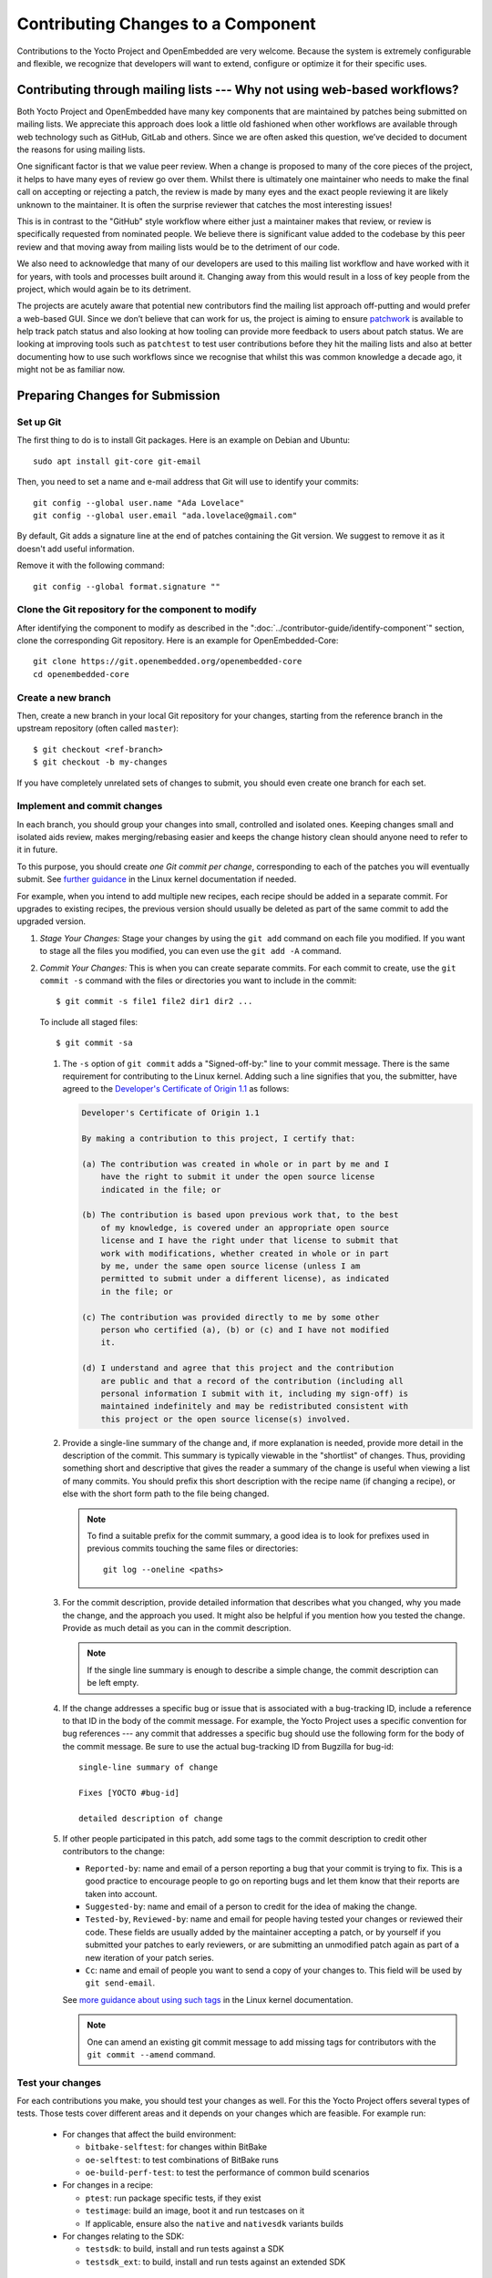 .. SPDX-License-Identifier: CC-BY-SA-2.0-UK

Contributing Changes to a Component
************************************

Contributions to the Yocto Project and OpenEmbedded are very welcome.
Because the system is extremely configurable and flexible, we recognize
that developers will want to extend, configure or optimize it for their
specific uses.

.. _ref-why-mailing-lists:

Contributing through mailing lists --- Why not using web-based workflows?
=========================================================================

Both Yocto Project and OpenEmbedded have many key components that are
maintained by patches being submitted on mailing lists. We appreciate this
approach does look a little old fashioned when other workflows are available
through web technology such as GitHub, GitLab and others. Since we are often
asked this question, we’ve decided to document the reasons for using mailing
lists.

One significant factor is that we value peer review. When a change is proposed
to many of the core pieces of the project, it helps to have many eyes of review
go over them. Whilst there is ultimately one maintainer who needs to make the
final call on accepting or rejecting a patch, the review is made by many eyes
and the exact people reviewing it are likely unknown to the maintainer. It is
often the surprise reviewer that catches the most interesting issues!

This is in contrast to the "GitHub" style workflow where either just a
maintainer makes that review, or review is specifically requested from
nominated people. We believe there is significant value added to the codebase
by this peer review and that moving away from mailing lists would be to the
detriment of our code.

We also need to acknowledge that many of our developers are used to this
mailing list workflow and have worked with it for years, with tools and
processes built around it. Changing away from this would result in a loss
of key people from the project, which would again be to its detriment.

The projects are acutely aware that potential new contributors find the
mailing list approach off-putting and would prefer a web-based GUI.
Since we don’t believe that can work for us, the project is aiming to ensure
`patchwork <https://patchwork.yoctoproject.org/>`__ is available to help track
patch status and also looking at how tooling can provide more feedback to users
about patch status. We are looking at improving tools such as ``patchtest`` to
test user contributions before they hit the mailing lists and also at better
documenting how to use such workflows since we recognise that whilst this was
common knowledge a decade ago, it might not be as familiar now.

Preparing Changes for Submission
================================

Set up Git
----------

The first thing to do is to install Git packages. Here is an example
on Debian and Ubuntu::

   sudo apt install git-core git-email

Then, you need to set a name and e-mail address that Git will
use to identify your commits::

   git config --global user.name "Ada Lovelace"
   git config --global user.email "ada.lovelace@gmail.com"

By default, Git adds a signature line at the end of patches containing the Git
version. We suggest to remove it as it doesn't add useful information.

Remove it with the following command::

   git config --global format.signature ""

Clone the Git repository for the component to modify
----------------------------------------------------

After identifying the component to modify as described in the
":doc:`../contributor-guide/identify-component`" section, clone the
corresponding Git repository. Here is an example for OpenEmbedded-Core::

  git clone https://git.openembedded.org/openembedded-core
  cd openembedded-core

Create a new branch
-------------------

Then, create a new branch in your local Git repository
for your changes, starting from the reference branch in the upstream
repository (often called ``master``)::

   $ git checkout <ref-branch>
   $ git checkout -b my-changes

If you have completely unrelated sets of changes to submit, you should even
create one branch for each set.

Implement and commit changes
----------------------------

In each branch, you should group your changes into small, controlled and
isolated ones. Keeping changes small and isolated aids review, makes
merging/rebasing easier and keeps the change history clean should anyone need
to refer to it in future.

To this purpose, you should create *one Git commit per change*,
corresponding to each of the patches you will eventually submit.
See `further guidance <https://www.kernel.org/doc/html/latest/process/submitting-patches.html#separate-your-changes>`__
in the Linux kernel documentation if needed.

For example, when you intend to add multiple new recipes, each recipe
should be added in a separate commit. For upgrades to existing recipes,
the previous version should usually be deleted as part of the same commit
to add the upgraded version.

#. *Stage Your Changes:* Stage your changes by using the ``git add``
   command on each file you modified. If you want to stage all the
   files you modified, you can even use the ``git add -A`` command.

#. *Commit Your Changes:* This is when you can create separate commits. For
   each commit to create, use the ``git commit -s`` command with the files
   or directories you want to include in the commit::

      $ git commit -s file1 file2 dir1 dir2 ...

   To include all staged files::

      $ git commit -sa

   #.  The ``-s`` option of ``git commit`` adds a "Signed-off-by:" line
       to your commit message. There is the same requirement for contributing
       to the Linux kernel. Adding such a line signifies that you, the
       submitter, have agreed to the `Developer's Certificate of Origin 1.1
       <https://www.kernel.org/doc/html/latest/process/submitting-patches.html#sign-your-work-the-developer-s-certificate-of-origin>`__
       as follows:

       .. code-block:: none

          Developer's Certificate of Origin 1.1

          By making a contribution to this project, I certify that:

          (a) The contribution was created in whole or in part by me and I
              have the right to submit it under the open source license
              indicated in the file; or

          (b) The contribution is based upon previous work that, to the best
              of my knowledge, is covered under an appropriate open source
              license and I have the right under that license to submit that
              work with modifications, whether created in whole or in part
              by me, under the same open source license (unless I am
              permitted to submit under a different license), as indicated
              in the file; or

          (c) The contribution was provided directly to me by some other
              person who certified (a), (b) or (c) and I have not modified
              it.

          (d) I understand and agree that this project and the contribution
              are public and that a record of the contribution (including all
              personal information I submit with it, including my sign-off) is
              maintained indefinitely and may be redistributed consistent with
              this project or the open source license(s) involved.

   #.  Provide a single-line summary of the change and, if more
       explanation is needed, provide more detail in the description of the
       commit. This summary is typically viewable in the "shortlist" of
       changes. Thus, providing something short and descriptive that
       gives the reader a summary of the change is useful when viewing a
       list of many commits. You should prefix this short description
       with the recipe name (if changing a recipe), or else with the
       short form path to the file being changed.

       .. note::

          To find a suitable prefix for the commit summary, a good idea
          is to look for prefixes used in previous commits touching the
          same files or directories::

             git log --oneline <paths>

   #.  For the commit description, provide detailed information
       that describes what you changed, why you made the change, and the
       approach you used. It might also be helpful if you mention how you
       tested the change. Provide as much detail as you can in the commit
       description.

       .. note::

          If the single line summary is enough to describe a simple
          change, the commit description can be left empty.

   #.  If the change addresses a specific bug or issue that is associated
       with a bug-tracking ID, include a reference to that ID in the body of the
       commit message. For example, the Yocto Project uses a
       specific convention for bug references --- any commit that addresses
       a specific bug should use the following form for the body of the commit
       message. Be sure to use the actual bug-tracking ID from
       Bugzilla for bug-id::

          single-line summary of change

          Fixes [YOCTO #bug-id]

          detailed description of change

   #. If other people participated in this patch, add some tags to the commit
      description to credit other contributors to the change:

      -  ``Reported-by``: name and email of a person reporting a bug
         that your commit is trying to fix. This is a good practice
         to encourage people to go on reporting bugs and let them
         know that their reports are taken into account.

      -  ``Suggested-by``: name and email of a person to credit for the
         idea of making the change.

      -  ``Tested-by``, ``Reviewed-by``: name and email for people having
         tested your changes or reviewed their code. These fields are
         usually added by the maintainer accepting a patch, or by
         yourself if you submitted your patches to early reviewers,
         or are submitting an unmodified patch again as part of a
         new iteration of your patch series.

      -  ``Cc``: name and email of people you want to send a copy
         of your changes to. This field will be used by ``git send-email``.

      See `more guidance about using such tags
      <https://www.kernel.org/doc/html/latest/process/submitting-patches.html#using-reported-by-tested-by-reviewed-by-suggested-by-and-fixes>`__
      in the Linux kernel documentation.

      .. note::

         One can amend an existing git commit message to add missing tags for
         contributors with the ``git commit --amend`` command.

Test your changes
-----------------

For each contributions you make, you should test your changes as well.
For this the Yocto Project offers several types of tests. Those tests cover
different areas and it depends on your changes which are feasible. For example run:

   -  For changes that affect the build environment:

      -  ``bitbake-selftest``: for changes within BitBake

      -  ``oe-selftest``: to test combinations of BitBake runs

      -  ``oe-build-perf-test``: to test the performance of common build scenarios

   -  For changes in a recipe:

      - ``ptest``: run package specific tests, if they exist

      - ``testimage``: build an image, boot it and run testcases on it

      - If applicable, ensure also the ``native`` and ``nativesdk`` variants builds

   -  For changes relating to the SDK:

      - ``testsdk``: to build, install and run tests against a SDK

      - ``testsdk_ext``: to build, install and run tests against an extended SDK

Note that this list just gives suggestions and is not exhaustive. More details can
be found here: :ref:`test-manual/intro:Yocto Project Tests --- Types of Testing Overview`.

Creating Patches
================

Here is the general procedure on how to create patches to be sent through email:

#. *Describe the Changes in your Branch:* If you have more than one commit
   in your branch, it's recommended to provide a cover letter describing
   the series of patches you are about to send.

   For this purpose, a good solution is to store the cover letter contents
   in the branch itself::

      git branch --edit-description

   This will open a text editor to fill in the description for your
   changes. This description can be updated when necessary and will
   be used by Git to create the cover letter together with the patches.

   It is recommended to start this description with a title line which
   will serve a the subject line for the cover letter.

#. *Generate Patches for your Branch:* The ``git format-patch`` command will
   generate patch files for each of the commits in your branch. You need
   to pass the reference branch your branch starts from.

   If you branch didn't need a description in the previous step::

      $ git format-patch <ref-branch>

   If you filled a description for your branch, you will want to generate
   a cover letter too::

      $ git format-patch --cover-letter --cover-from-description=auto <ref-branch>

   After the command is run, the current directory contains numbered
   ``.patch`` files for the commits in your branch. If you have a cover
   letter, it will be in the ``0000-cover-letter.patch``.

   .. note::

      The ``--cover-from-description=auto`` option makes ``git format-patch``
      use the first paragraph of the branch description as the cover
      letter title. Another possibility, which is easier to remember, is to pass
      only the ``--cover-letter`` option, but you will have to edit the
      subject line manually every time you generate the patches.

      See the `git format-patch manual page <https://git-scm.com/docs/git-format-patch>`__
      for details.

#. *Review each of the Patch Files:* This final review of the patches
   before sending them often allows to view your changes from a different
   perspective and discover defects such as typos, spacing issues or lines
   or even files that you didn't intend to modify. This review should
   include the cover letter patch too.

   If necessary, rework your commits as described in
   ":ref:`contributor-guide/submit-changes:taking patch review into account`".

Sending the Patches via Email
=============================

Using Git to Send Patches
-------------------------

To submit patches through email, it is very important that you send them
without any whitespace or HTML formatting that either you or your mailer
introduces. The maintainer that receives your patches needs to be able
to save and apply them directly from your emails, using the ``git am``
command.

Using the ``git send-email`` command is the only error-proof way of sending
your patches using email since there is no risk of compromising whitespace
in the body of the message, which can occur when you use your own mail
client. It will also properly include your patches as *inline attachments*,
which is not easy to do with standard e-mail clients without breaking lines.
If you used your regular e-mail client and shared your patches as regular
attachments, reviewers wouldn't be able to quote specific sections of your
changes and make comments about them.

Setting up Git to Send Email
----------------------------

The ``git send-email`` command can send email by using a local or remote
Mail Transport Agent (MTA) such as ``msmtp``, ``sendmail``, or
through a direct SMTP configuration in your Git ``~/.gitconfig`` file.

Here are the settings for letting ``git send-email`` send e-mail through your
regular STMP server, using a Google Mail account as an example::

   git config --global sendemail.smtpserver smtp.gmail.com
   git config --global sendemail.smtpserverport 587
   git config --global sendemail.smtpencryption tls
   git config --global sendemail.smtpuser ada.lovelace@gmail.com
   git config --global sendemail.smtppass = XXXXXXXX

These settings will appear in the ``.gitconfig`` file in your home directory.

If you neither can use a local MTA nor SMTP,  make sure you use an email client
that does not touch the message (turning spaces in tabs, wrapping lines, etc.).
A good mail client to do so is Pine (or Alpine) or Mutt. For more
information about suitable clients, see `Email clients info for Linux
<https://www.kernel.org/doc/html/latest/process/email-clients.html>`__
in the Linux kernel sources.

If you use such clients, just include the patch in the body of your email.

Finding a Suitable Mailing List
-------------------------------

You should send patches to the appropriate mailing list so that they can be
reviewed by the right contributors and merged by the appropriate maintainer.
The specific mailing list you need to use depends on the location of the code
you are changing.

If people have concerns with any of the patches, they will usually voice
their concern over the mailing list. If patches do not receive any negative
reviews, the maintainer of the affected layer typically takes them, tests them,
and then based on successful testing, merges them.

In general, each component (e.g. layer) should have a ``README`` file
that indicates where to send the changes and which process to follow.

The "poky" repository, which is the Yocto Project's reference build
environment, is a hybrid repository that contains several individual
pieces (e.g. BitBake, Metadata, documentation, and so forth) built using
the combo-layer tool. The upstream location used for submitting changes
varies by component:

-  *Core Metadata:* Send your patches to the
   :oe_lists:`openembedded-core </g/openembedded-core>`
   mailing list. For example, a change to anything under the ``meta`` or
   ``scripts`` directories should be sent to this mailing list.

-  *BitBake:* For changes to BitBake (i.e. anything under the
   ``bitbake`` directory), send your patches to the
   :oe_lists:`bitbake-devel </g/bitbake-devel>`
   mailing list.

-  *meta-poky* and *meta-yocto-bsp* trees: These trees contain Metadata. Use the
   :yocto_lists:`poky </g/poky>` mailing list.

-  *Documentation*: For changes to the Yocto Project documentation, use the
   :yocto_lists:`docs </g/docs>` mailing list.

For changes to other layers and tools hosted in the Yocto Project source
repositories (i.e. :yocto_git:`git.yoctoproject.org <>`), use the
:yocto_lists:`yocto-patches </g/yocto-patches/>` general mailing list.

For changes to other layers hosted in the OpenEmbedded source
repositories (i.e. :oe_git:`git.openembedded.org <>`), use
the :oe_lists:`openembedded-devel </g/openembedded-devel>`
mailing list, unless specified otherwise in the layer's ``README`` file.

If you intend to submit a new recipe that neither fits into the core Metadata,
nor into :oe_git:`meta-openembedded </meta-openembedded/>`, you should
look for a suitable layer in https://layers.openembedded.org. If similar
recipes can be expected, you may consider :ref:`dev-manual/layers:creating your own layer`.

If in doubt, please ask on the :yocto_lists:`yocto </g/yocto/>` general mailing list
or on the :oe_lists:`openembedded-devel </g/openembedded-devel>` mailing list.

Subscribing to the Mailing List
-------------------------------

After identifying the right mailing list to use, you will have to subscribe to
it if you haven't done it yet.

If you attempt to send patches to a list you haven't subscribed to, your email
will be returned as undelivered.

However, if you don't want to be receive all the messages sent to a mailing list,
you can set your subscription to "no email". You will still be a subscriber able
to send messages, but you won't receive any e-mail. If people reply to your message,
their e-mail clients will default to including your email address in the
conversation anyway.

Anyway, you'll also be able to access the new messages on mailing list archives,
either through a web browser, or for the lists archived on https://lore.kernel.org,
through an individual newsgroup feed or a git repository.

Sending Patches via Email
-------------------------

At this stage, you are ready to send your patches via email. Here's the
typical usage of ``git send-email``::

   git send-email --to <mailing-list-address> *.patch

Then, review each subject line and list of recipients carefully, and then
allow the command to send each message.

You will see that ``git send-email`` will automatically copy the people listed
in any commit tags such as ``Signed-off-by`` or ``Reported-by``.

In case you are sending patches for :oe_git:`meta-openembedded </meta-openembedded/>`
or any layer other than :oe_git:`openembedded-core </openembedded-core/>`,
please add the appropriate prefix so that it is clear which layer the patch is intended
to be applied to::

   git format-patch --subject-prefix="meta-oe][PATCH" ...

.. note::

   It is actually possible to send patches without generating them
   first. However, make sure you have reviewed your changes carefully
   because ``git send-email`` will just show you the title lines of
   each patch.

   Here's a command you can use if you just have one patch in your
   branch::

      git send-email --to <mailing-list-address> -1

   If you have multiple patches and a cover letter, you can send
   patches for all the commits between the reference branch
   and the tip of your branch::

      git send-email --cover-letter --cover-from-description=auto --to <mailing-list-address> -M <ref-branch>

See the `git send-email manual page <https://git-scm.com/docs/git-send-email>`__
for details.

Troubleshooting Email Issues
----------------------------

Fixing your From identity
~~~~~~~~~~~~~~~~~~~~~~~~~

We have a frequent issue with contributors whose patches are received through
a ``From`` field which doesn't match the ``Signed-off-by`` information. Here is
a typical example for people sending from a domain name with :wikipedia:`DMARC`::

   From: "Linus Torvalds via lists.openembedded.org <linus.torvalds=kernel.org@lists.openembedded.org>"

This ``From`` field is used by ``git am`` to recreate commits with the right
author name. The following will ensure that your e-mails have an additional
``From`` field at the beginning of the Email body, and therefore that
maintainers accepting your patches don't have to fix commit author information
manually::

   git config --global sendemail.from "linus.torvalds@kernel.org"

The ``sendemail.from`` should match your ``user.email`` setting,
which appears in the ``Signed-off-by`` line of your commits.

Streamlining git send-email usage
---------------------------------

If you want to save time and not be forced to remember the right options to use
with ``git send-email``, you can use Git configuration settings.

-  To set the right mailing list address for a given repository::

      git config --local sendemail.to openembedded-devel@lists.openembedded.org

-  If the mailing list requires a subject prefix for the layer
   (this only works when the repository only contains one layer)::

      git config --local format.subjectprefix "meta-something][PATCH"

Using Scripts to Push a Change Upstream and Request a Pull
==========================================================

For larger patch series it is preferable to send a pull request which not
only includes the patch but also a pointer to a branch that can be pulled
from. This involves making a local branch for your changes, pushing this
branch to an accessible repository and then using the ``create-pull-request``
and ``send-pull-request`` scripts from openembedded-core to create and send a
patch series with a link to the branch for review.

Follow this procedure to push a change to an upstream "contrib" Git
repository once the steps in
":ref:`contributor-guide/submit-changes:preparing changes for submission`"
have been followed:

.. note::

   You can find general Git information on how to push a change upstream
   in the
   `Git Community Book <https://git-scm.com/book/en/v2/Distributed-Git-Distributed-Workflows>`__.

#. *Request Push Access to an "Upstream" Contrib Repository:* Send an email to
   ``helpdesk@yoctoproject.org``:

    -  Attach your SSH public key which usually named ``id_rsa.pub.``.
       If you don't have one generate it by running ``ssh-keygen -t rsa -b 4096 -C "your_email@example.com"``.

    -  List the repositories you're planning to contribute to.

    -  Include your preferred branch prefix for ``-contrib`` repositories.

#. *Push Your Commits to the "Contrib" Upstream:* Push your
   changes to that repository::

      $ git push upstream_remote_repo local_branch_name

   For example, suppose you have permissions to push
   into the upstream ``meta-intel-contrib`` repository and you are
   working in a local branch named `your_name`\ ``/README``. The following
   command pushes your local commits to the ``meta-intel-contrib``
   upstream repository and puts the commit in a branch named
   `your_name`\ ``/README``::

      $ git push meta-intel-contrib your_name/README

#. *Determine Who to Notify:* Determine the maintainer or the mailing
   list that you need to notify for the change.

   Before submitting any change, you need to be sure who the maintainer
   is or what mailing list that you need to notify. Use either these
   methods to find out:

   -  *Maintenance File:* Examine the ``maintainers.inc`` file, which is
      located in the :term:`Source Directory` at
      ``meta/conf/distro/include``, to see who is responsible for code.

   -  *Search by File:* Using :ref:`overview-manual/development-environment:git`, you can
      enter the following command to bring up a short list of all
      commits against a specific file::

         git shortlog -- filename

      Just provide the name of the file for which you are interested. The
      information returned is not ordered by history but does include a
      list of everyone who has committed grouped by name. From the list,
      you can see who is responsible for the bulk of the changes against
      the file.

   -  *Find the Mailing List to Use:* See the
      ":ref:`contributor-guide/submit-changes:finding a suitable mailing list`"
      section above.

#. *Make a Pull Request:* Notify the maintainer or the mailing list that
   you have pushed a change by making a pull request.

   The Yocto Project provides two scripts that conveniently let you
   generate and send pull requests to the Yocto Project. These scripts
   are ``create-pull-request`` and ``send-pull-request``. You can find
   these scripts in the ``scripts`` directory within the
   :term:`Source Directory` (e.g.
   ``poky/scripts``).

   Using these scripts correctly formats the requests without
   introducing any whitespace or HTML formatting. The maintainer that
   receives your patches either directly or through the mailing list
   needs to be able to save and apply them directly from your emails.
   Using these scripts is the preferred method for sending patches.

   First, create the pull request. For example, the following command
   runs the script, specifies the upstream repository in the contrib
   directory into which you pushed the change, and provides a subject
   line in the created patch files::

      $ poky/scripts/create-pull-request -u meta-intel-contrib -s "Updated Manual Section Reference in README"

   Running this script forms ``*.patch`` files in a folder named
   ``pull-``\ `PID` in the current directory. One of the patch files is a
   cover letter.

   Before running the ``send-pull-request`` script, you must edit the
   cover letter patch to insert information about your change. After
   editing the cover letter, send the pull request. For example, the
   following command runs the script and specifies the patch directory
   and email address. In this example, the email address is a mailing
   list::

      $ poky/scripts/send-pull-request -p ~/meta-intel/pull-10565 -t meta-intel@lists.yoctoproject.org

   You need to follow the prompts as the script is interactive.

   .. note::

      For help on using these scripts, simply provide the ``-h``
      argument as follows::

              $ poky/scripts/create-pull-request -h
              $ poky/scripts/send-pull-request -h

Submitting Changes to Stable Release Branches
=============================================

The process for proposing changes to a Yocto Project stable branch differs
from the steps described above. Changes to a stable branch must address
identified bugs or CVEs and should be made carefully in order to avoid the
risk of introducing new bugs or breaking backwards compatibility. Typically
bug fixes must already be accepted into the master branch before they can be
backported to a stable branch unless the bug in question does not affect the
master branch or the fix on the master branch is unsuitable for backporting.

The list of stable branches along with the status and maintainer for each
branch can be obtained from the
:yocto_wiki:`Releases wiki page </Releases>`.

.. note::

   Changes will not typically be accepted for branches which are marked as
   End-Of-Life (EOL).

With this in mind, the steps to submit a change for a stable branch are as
follows:

#. *Identify the bug or CVE to be fixed:* This information should be
   collected so that it can be included in your submission.

   See :ref:`dev-manual/vulnerabilities:checking for vulnerabilities`
   for details about CVE tracking.

#. *Check if the fix is already present in the master branch:* This will
   result in the most straightforward path into the stable branch for the
   fix.

   #. *If the fix is present in the master branch --- submit a backport request
      by email:* You should send an email to the relevant stable branch
      maintainer and the mailing list with details of the bug or CVE to be
      fixed, the commit hash on the master branch that fixes the issue and
      the stable branches which you would like this fix to be backported to.

   #. *If the fix is not present in the master branch --- submit the fix to the
      master branch first:* This will ensure that the fix passes through the
      project's usual patch review and test processes before being accepted.
      It will also ensure that bugs are not left unresolved in the master
      branch itself. Once the fix is accepted in the master branch a backport
      request can be submitted as above.

   #. *If the fix is unsuitable for the master branch --- submit a patch
      directly for the stable branch:* This method should be considered as a
      last resort. It is typically necessary when the master branch is using
      a newer version of the software which includes an upstream fix for the
      issue or when the issue has been fixed on the master branch in a way
      that introduces backwards incompatible changes. In this case follow the
      steps in ":ref:`contributor-guide/submit-changes:preparing changes for submission`"
      and in the following sections but modify the subject header of your patch
      email to include the name of the stable branch which you are
      targetting. This can be done using the ``--subject-prefix`` argument to
      ``git format-patch``, for example to submit a patch to the
      "&DISTRO_NAME_NO_CAP_MINUS_ONE;" branch use::

         git format-patch --subject-prefix='&DISTRO_NAME_NO_CAP_MINUS_ONE;][PATCH' ...

Taking Patch Review into Account
================================

You may get feedback on your submitted patches from other community members
or from the automated patchtest service. If issues are identified in your
patches then it is usually necessary to address these before the patches are
accepted into the project. In this case you should your commits according
to the feedback and submit an updated version to the relevant mailing list.

In any case, never fix reported issues by fixing them in new commits
on the tip of your branch. Always come up with a new series of commits
without the reported issues.

.. note::

   It is a good idea to send a copy to the reviewers who provided feedback
   to the previous version of the patch. You can make sure this happens
   by adding a ``CC`` tag to the commit description::

      CC: William Shakespeare <bill@yoctoproject.org>

A single patch can be amended using ``git commit --amend``, and multiple
patches can be easily reworked and reordered through an interactive Git rebase::

   git rebase -i <ref-branch>

See `this tutorial <https://hackernoon.com/beginners-guide-to-interactive-rebasing-346a3f9c3a6d>`__
for practical guidance about using Git interactive rebasing.

You should also modify the ``[PATCH]`` tag in the email subject line when
sending the revised patch to mark the new iteration as ``[PATCH v2]``,
``[PATCH v3]``, etc as appropriate. This can be done by passing the ``-v``
argument to ``git format-patch`` with a version number::

   git format-patch -v2 <ref-branch>


After generating updated patches (v2, v3, and so on) via ``git
format-patch``, ideally developers will add a patch version changelog
to each patch that describes what has changed between each revision of
the patch. Add patch version changelogs after the ``---`` marker in the
patch, indicating that this information is part of this patch, but is not
suitable for inclusion in the commit message (i.e. the git history) itself.
Providing a patch version changelog makes it easier for maintainers and
reviewers to succinctly understand what changed in all versions of the
patch, without having to consult alternate sources of information, such as
searching through messages on a mailing list. For example::

   <patch title>

   <commit message>

   <Signed-off-by/other trailers>
   ---
   changes in v4:
   - provide a clearer commit message
   - fix spelling mistakes

   changes in v3:
   - replace func() to use other_func() instead

   changes in v2:
   - this patch was added in v2
   ---
   <diffstat output>

   <unified diff>

Lastly please ensure that you also test your revised changes. In particular
please don't just edit the patch file written out by ``git format-patch`` and
resend it.

Tracking the Status of Patches
==============================

The Yocto Project uses a `Patchwork instance <https://patchwork.yoctoproject.org/>`__
to track the status of patches submitted to the various mailing lists and to
support automated patch testing. Each submitted patch is checked for common
mistakes and deviations from the expected patch format and submitters are
notified by ``patchtest`` if such mistakes are found. This process helps to
reduce the burden of patch review on maintainers.

.. note::

   This system is imperfect and changes can sometimes get lost in the flow.
   Asking about the status of a patch or change is reasonable if the change
   has been idle for a while with no feedback.

If your patches have not had any feedback in a few days, they may have already
been merged. You can run ``git pull``  branch to check this. Note that many if
not most layer maintainers do not send out acknowledgement emails when they
accept patches. Alternatively, if there is no response or merge after a few days
the patch may have been missed or the appropriate reviewers may not currently be
around. It is then perfectly fine to reply to it yourself with a reminder asking
for feedback.

.. note::

      Patch reviews for feature and recipe upgrade patches are likely be delayed
      during a feature freeze because these types of patches aren't merged during
      at that time --- you may have to wait until after the freeze is lifted.

Maintainers also commonly use ``-next`` branches to test submissions prior to
merging patches. Thus, you can get an idea of the status of a patch based on
whether the patch has been merged into one of these branches. The commonly
used testing branches for OpenEmbedded-Core are as follows:

-  *openembedded-core "master-next" branch:* This branch is part of the
   :oe_git:`openembedded-core </openembedded-core/>` repository and contains
   proposed changes to the core metadata.

-  *poky "master-next" branch:* This branch is part of the
   :yocto_git:`poky </poky/>` repository and combines proposed
   changes to BitBake, the core metadata and the poky distro.

Similarly, stable branches maintained by the project may have corresponding
``-next`` branches which collect proposed changes. For example,
``&DISTRO_NAME_NO_CAP;-next`` and ``&DISTRO_NAME_NO_CAP_MINUS_ONE;-next``
branches in both the "openembdedded-core" and "poky" repositories.

Other layers may have similar testing branches but there is no formal
requirement or standard for these so please check the documentation for the
layers you are contributing to.

Acceptance of AI Generated Code
===============================

The Yocto Project and OpenEmbedded follow the guidance of the Linux Foundation
in regards to the use of generative AI tools. See:
https://www.linuxfoundation.org/legal/generative-ai.

All of the existing guidelines in this document are expected to be followed,
including in the :doc:`recipe-style-guide`, and contributing the changes with
additional requirements to the items in section
:ref:`contributor-guide/submit-changes:Implement and commit changes`.

All AI Generated Code must be labeled as such in the commit message,
prior to your ``Signed-off-by`` line. It is also strongly recommended,
that any patches or code within the commit also have a comment or other
indication that this code was AI generated.

For example, here is a properly formatted commit message::

   component: Add the ability to ...

   AI-Generated: Uses GitHub Copilot

   Signed-off-by: Your Name <your.name@domain>

The ``Signed-off-by`` line must be written by you, and not the AI helper.
As a reminder, when contributing a change, your ``Signed-off-by`` line is
required and the stipulations in the `Developer's Statement of Origin
1.1 <https://developercertificate.org/>`__ still apply.

Additionally, you must stipulate AI contributions conform to the Linux
Foundation policy, specifically:

#. Contributors should ensure that the terms and conditions of the generative AI
   tool do not place any contractual restrictions on how the tool's output can
   be used that are inconsistent with the project's open source software
   license, the project's intellectual property policies, or the Open Source
   Definition.

#. If any pre-existing copyrighted materials (including pre-existing open
   source code) authored or owned by third parties are included in the AI tool's
   output, prior to contributing such output to the project, the Contributor
   should confirm that they have permission from the third party
   owners -- such as the form of an open source license or public domain
   declaration that complies with the project's licensing policies -- to use and
   modify such pre-existing materials and contribute them to the project.
   Additionally, the contributor should provide notice and attribution of such
   third party rights, along with information about the applicable license
   terms, with their contribution.
